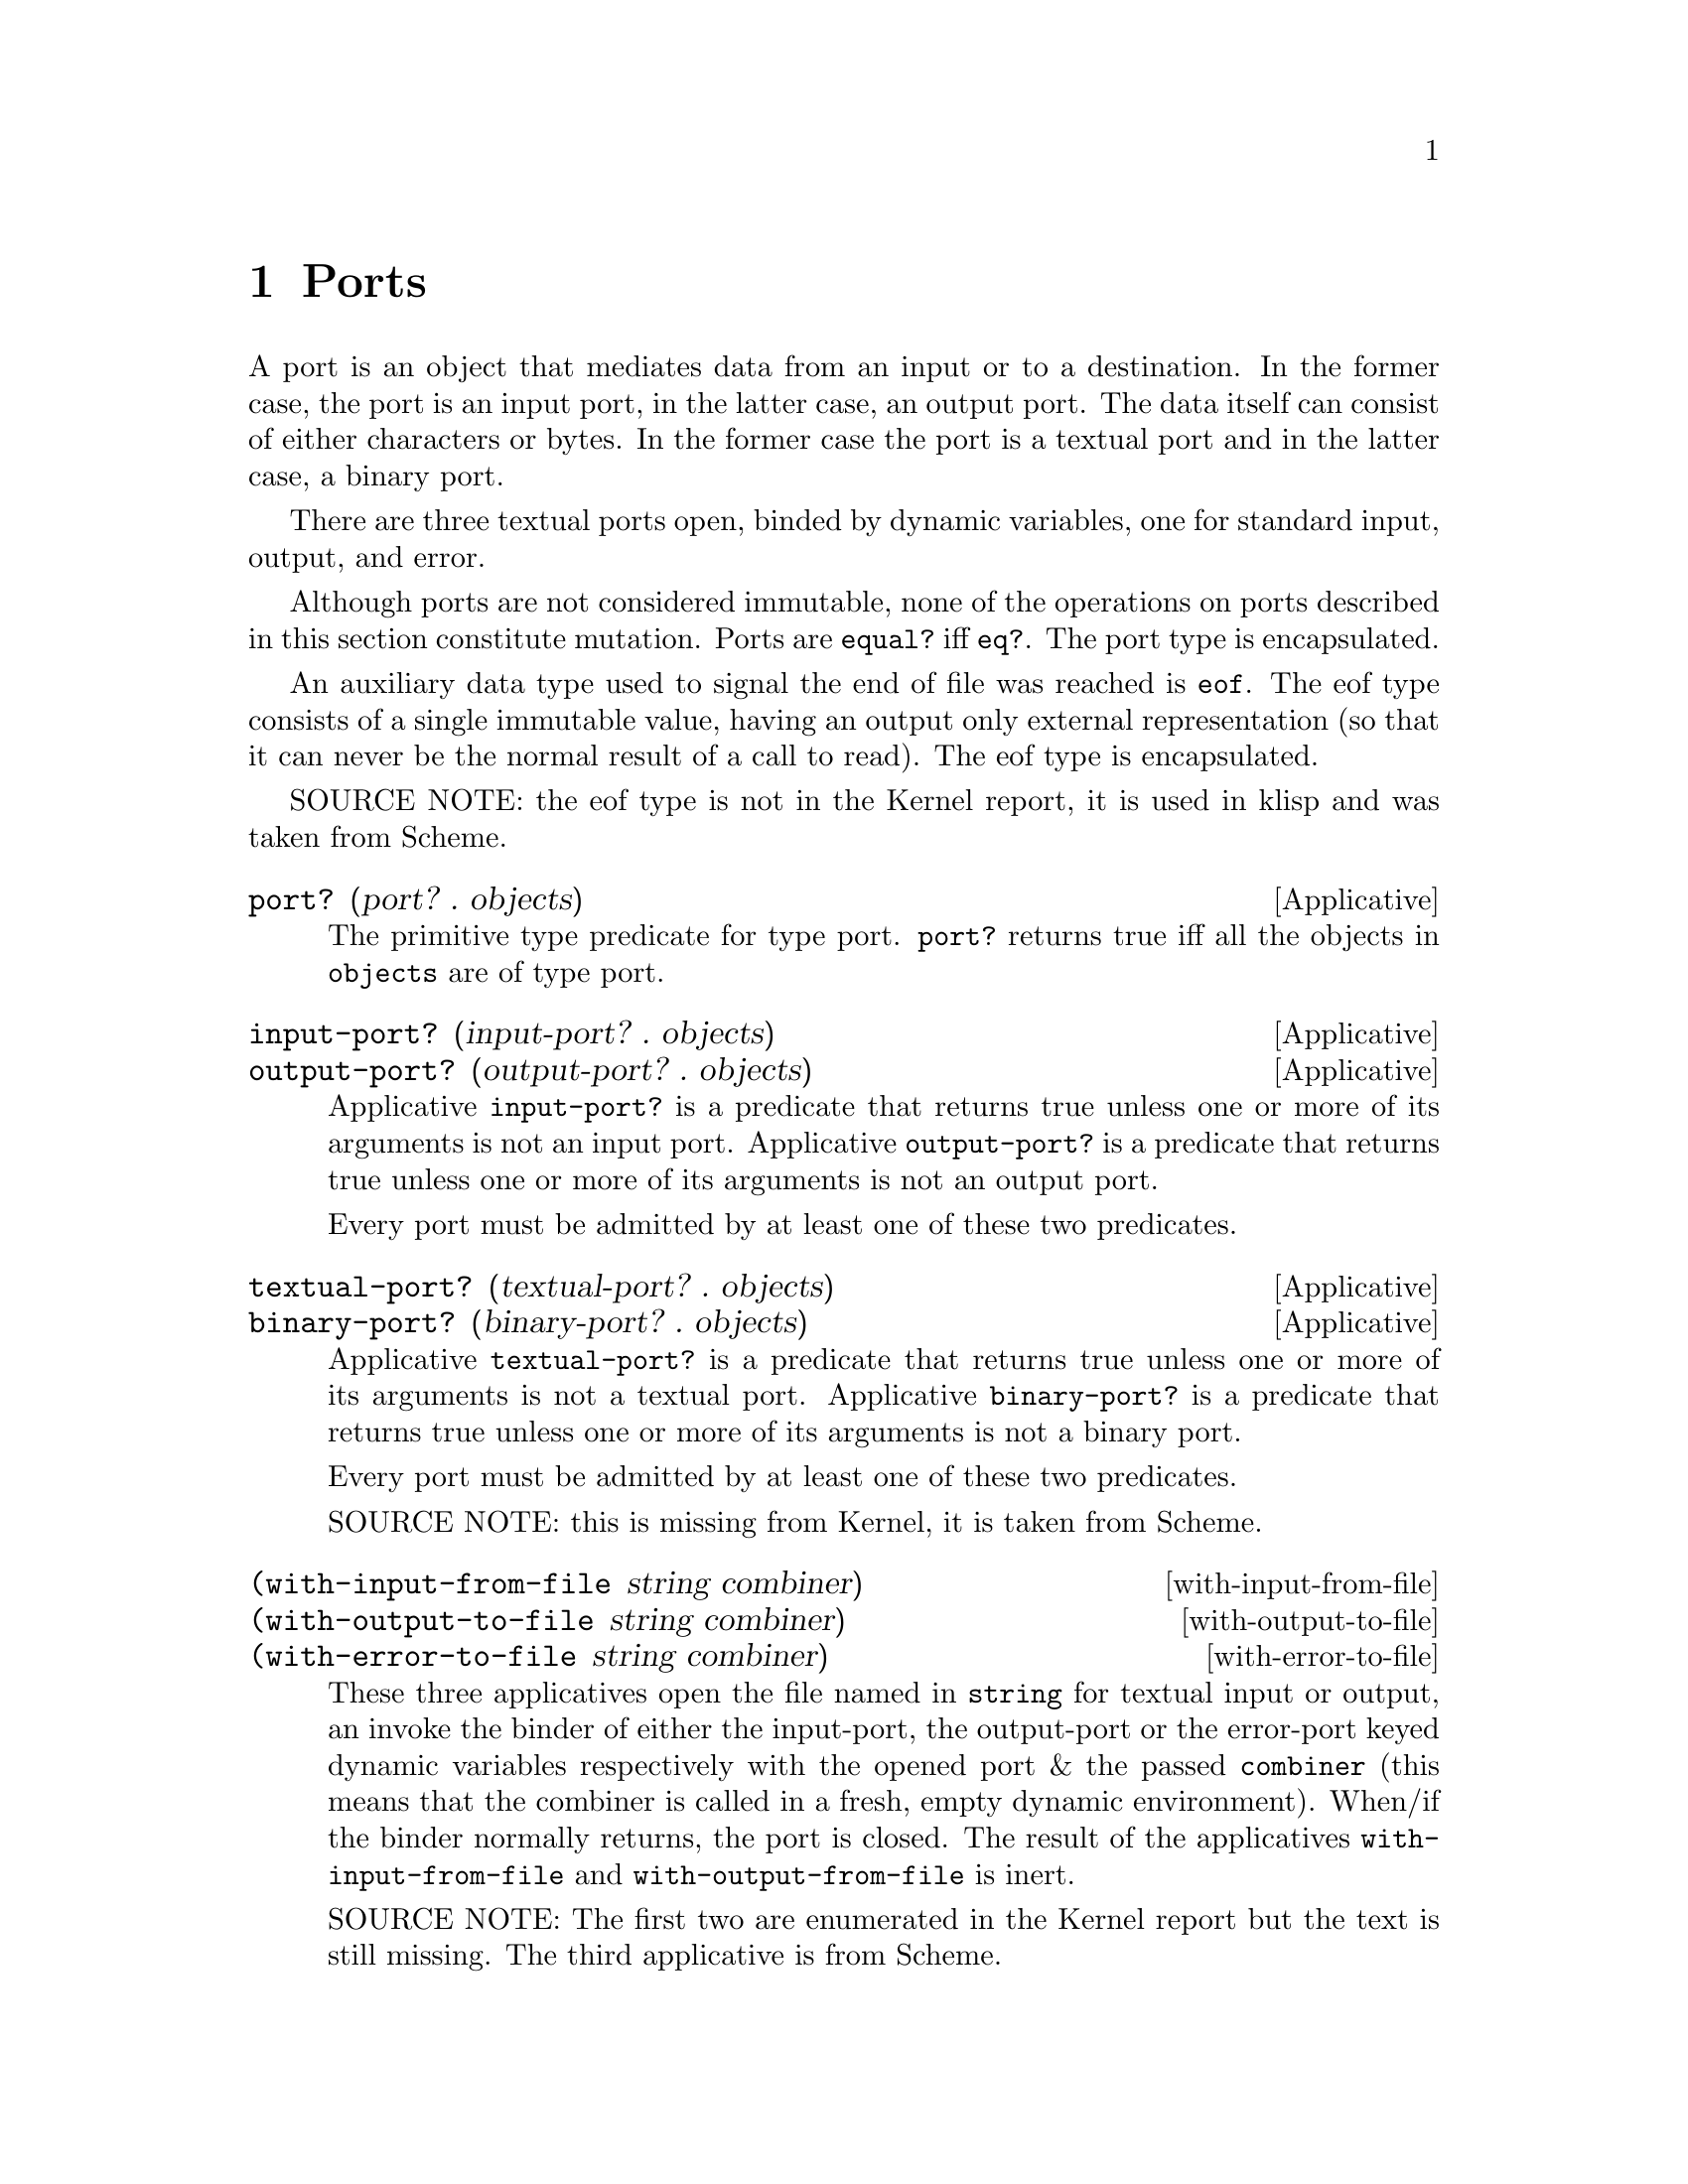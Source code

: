 @c -*-texinfo-*-
@setfilename ../src/ports

@node Ports, Alphabetical Index, Characters, Top
@comment  node-name,  next,  previous,  up

@chapter Ports
@cindex ports

  A port is an object that mediates data from an input or to a
destination.  In the former case, the port is an input port, in the
latter case, an output port.  The data itself can consist of either
characters or bytes.  In the former case the port is a textual port
and in the latter case, a binary port.  

  There are three textual ports open, binded by dynamic variables, one
for standard input, output, and error.

@c TODO add xref to equal? & eq?
  Although ports are not considered immutable, none of the operations
on ports described in this section constitute mutation.  Ports are
@code{equal?} iff @code{eq?}.  The port type is encapsulated.

  An auxiliary data type used to signal the end of file was reached is
@code{eof}. The eof type consists of a single immutable value, having
an output only external representation (so that it can never be the
normal result of a call to read).  The eof type is encapsulated.

SOURCE NOTE:  the eof type is not in the Kernel report, it is used in
klisp and was taken from Scheme.

@deffn Applicative port? (port? . objects)
  The primitive type predicate for type port.  @code{port?}
returns true iff all the objects in @code{objects} are of type port.
@end deffn

@deffn Applicative input-port? (input-port? . objects)
@deffnx Applicative output-port? (output-port? . objects)
  Applicative @code{input-port?} is a predicate that returns true
unless one or more of its arguments is not an input port.  Applicative
@code{output-port?} is a predicate that returns true unless one or
more of its arguments is not an output port.

  Every port must be admitted by at least one of these two predicates.
@end deffn

@deffn Applicative textual-port? (textual-port? . objects)
@deffnx Applicative binary-port? (binary-port? . objects)
  Applicative @code{textual-port?} is a predicate that returns true
unless one or more of its arguments is not a textual port.  Applicative
@code{binary-port?} is a predicate that returns true unless one or more of
its arguments is not a binary port.

  Every port must be admitted by at least one of these two predicates.

  SOURCE NOTE: this is missing from Kernel, it is taken from Scheme.
@end deffn

@deffn with-input-from-file (with-input-from-file string combiner)
@deffnx with-output-to-file (with-output-to-file string combiner)
@deffnx with-error-to-file (with-error-to-file string combiner)
@c add xref get-current-input-port/get-current-output-port
  These three applicatives open the file named in @code{string} for
textual input or output, an invoke the binder of either the
input-port, the output-port or the error-port keyed dynamic variables
respectively with the opened port & the passed @code{combiner} (this
means that the combiner is called in a fresh, empty dynamic
environment).  When/if the binder normally returns, the port is
closed.  The result of the applicatives @code{with-input-from-file}
and @code{with-output-from-file} is inert.

  SOURCE NOTE: The first two are enumerated in the Kernel report but
the text is still missing.  The third applicative is from Scheme.
@end deffn

@deffn get-current-input-port (get-current-input-port)
@deffnx get-current-output-port (get-current-output-port)
@deffnx get-current-error-port (get-current-error-port)
  These are the accessors for the input-port, output-port, and
error-port keyed dynamic variables repectively.
@c add xref to with-input-from-file, etc
@c add xref and text for these dynamic vars

  SOURCE NOTE: The first two are enumerated in the Kernel report but
the text is still missing.  The third applicative is from Scheme.
@end deffn

@deffn Applicative open-input-file (open-input-file string)
@deffnx Applicative open-binary-input-file (open-binary-input-file string)
  @code{string} should be the name/path for an existing file.

  Applicative @code{open-input-file} creates and returns a textual
input port associated with the file represented with @code{string}.
Applicative @code{open-binary-input-file} creates and returns a binary
input port associated with the file represented with @code{string}.
In either case, if the file can't be opened (e.g. because it doesn't
exists, or there's a permissions problem), an error is signaled.

  SOURCE NOTE: open-input-file is enumerated in the Kernel report but
the text is still missing. open-binary-input-file is from Scheme.
@end deffn

@deffn Applicative open-output-file (open-output-file string)
@deffnx Applicative open-binary-output-file (open-binary-output-file string)
  @code{string} should be the name/path for an existing file.

  Applicative @code{open-output-file} creates and returns a textual
output port associated with the file represented with @code{string}.
Applicative @code{open-binary-output-file} creates and returns a
binary output port associated with the file represented with
@code{string}.  In either case, if the file can't be opened (e.g. if
there's a permissions problem), an error is signaled.  

  In klisp, for now, applicative @code{open-output-file} and
@code{open-binary-output-file} truncate the file if it already exists,
but that could change later (i.e. like in Scheme the behaviour should
be considered unspecified).

  SOURCE NOTE: open-output-file is enumerated in the Kernel report but
the text is still missing. open-binary-output-file is from Scheme.
@end deffn

@deffn close-input-file (close-input-file input-port)
@deffnx close-output-file (close-output-file output-port)
  These applicatives close the port argument, so that no more
input/output may be performed on them, and the resources can be
freed.  If the port was already closed these applicatives have no
effect.

  The result returned by applicatives @code{close-input-file} and
@code{close-output-file} is inert.

  SOURCE NOTE: this is enumerated in the Kernel report but the text is
still missing.  There's probably a name error here.  These should
probably be called close-input-port & close-output-port.
@end deffn

@deffn close-input-port (close-input-port input-port)
@deffnx close-output-port (close-output-port output-port)
@deffnx close-port (close-port port)
  These applicatives close the port argument, so that no more
input/output may be performed on them, and the resources can be
freed.  If the port was already closed these applicatives have no
effect.  If at some time klisp provided input/ouput ports these could
be used to selectively close only one direction of the port.

  The result returned by applicatives @code{close-input-port},
@code{close-output-port}, and @code{close-port} is inert.

  SOURCE NOTE: this is from Scheme. The equivalent
@code{close-input-file} and @code{close-output-file} are probably name
errors and only retained here till the draft standard rectifies them
@end deffn

@deffn Applicative read (read [textual-input-port])
  If the @code{port} optional argument is not specified, then the
value of the @code{input-port} keyed dynamic variable is used.  If the
port is closed, an error is signaled.

  Applicative @code{read} reads & returns the next parseable object
from the given port, or the @code{eof} if no objects remain.  If
@code{read} finds and unparseable object in the port, an error is
signaled.  In that case, the remaining position in the port is
unspecified.

  SOURCE NOTE: this is enumerated in the Kernel report but the text is
still missing.
@end deffn

@deffn write (write object [textual-output-port])
  If the @code{port} optional argument is not specified, then the
value of the @code{output-port} keyed dynamic variable is used.  If the
port is closed, an error is signaled.

@c TODO add xref to external representation
  Applicative @code{write} writes an external representation of
@code{object} to the specified port.  This may be an output-only
representation that can't be read by applicative @code{read} in cases
where the type of @code{object} doen't have a parseable external
representation (e.g. combiners and environments).  The result returned
by @code{write} is inert.


  SOURCE NOTE: this is enumerated in the Kernel report but the text is
still missing.
@end deffn

@deffn Applicative call-with-input-file (call-with-input-file string combiner)
@deffnx Applicative call-with-output-file (call-with-output-file string combiner)
  These applicatives open file named in @code{string} for textual
input/output respectively and call their @code{combiner} argument in a
fresh empty environment passing it as a sole operand the opened port.
When/if the combiner normally returns a value the port is closed and
that value is returned as the result of the applicative.

  SOURCE NOTE: this is enumerated in the Kernel report but the text is
still missing.
@end deffn

@deffn Applicative load (load string)
@c TODO add xref, open/input, read
  Applicative @code{load} opens the file named @code{string} for
textual input; reads objects from the file until the end of the file
is reached; evaluates those objects consecutively in the created
environment.  The result from applicative @code{load} is inert.

  SOURCE NOTE: load is enumerated in the Kernel report, but the
description is not there yet.  This seems like a sane way to define
it, taking the description of @code{get-module} that there is in the
report.  The one detail that I think is still open, is whether to
return @code{#inert} (as is the case with klisp currently) or rather
return the value of the last evaluation.
@end deffn

@deffn Applicative get-module (get-module string [environment])
@c TODO add xref standard-environment, open/input, read
  Applicative @code{get-module} creates a fresh standard environment;
opens the file named @code{string} for textual input; reads objects
from the file until the end of the file is reached; evaluates those
objects consecutively in the created environment; and, lastly, returns
the created environment.  If the optional argument @code{environment}
is specified, the freshly created standard environment is augmented,
prior to evaluating read expressions, by binding symbol
@code{module-parameters} to the @code{environment} argument.
@end deffn

@deffn Applicative eof-object? (eof-object? . objects)
  The primitive type predicate for type eof.  @code{eof-object?}
returns true iff all the objects in @code{objects} are of type eof.

  SOURCE NOTE: This is not in the report, the idea is from Scheme.
The @code{eof-object?} name is also from Scheme, but this will
probably be changed to just @code{eof?}, for consistency with the other
primitive type predicates.
@end deffn

@deffn read-char (read-char [textual-input-port])
  If the @code{port} optional argument is not specified, then the
value of the @code{input-port} keyed dynamic variable is used.  If the
port is closed, an error is signaled.

  Applicative @code{read-char} reads and returns a character (not
an external representation of a character) from the specified port, or
an @code{eof} if the end of file was reached.

  SOURCE NOTE: this is missing from Kernel, it is taken from Scheme.
@end deffn

@deffn peek-char (peek-char [textual-input-port])
  If the @code{port} optional argument is not specified, then the
value of the @code{input-port} keyed dynamic variable is used.  If the
port is closed, an error is signaled.

  Applicative @code{peek-char} reads and returns a character (not
an external representation of a character) from the specified port, or
an @code{eof} if the end of file was reached.  The position of the port
remains unchanged so that new call to @code{peek-char} or
@code{read-char} on the same port return the same character.

  SOURCE NOTE: this is missing from Kernel, it is taken from Scheme.
@end deffn

@deffn char-ready? (char-ready? [textual-input-port])
  If the @code{port} optional argument is not specified, then the
value of the @code{input-port} keyed dynamic variable is used.  If the
port is closed, an error is signaled.

  Predicate @code{char-ready?} checks to see if a character is
available in the specified port.  If it returns true, then a
@code{read-char} or @code{peek-char} on that port is guaranteed not to
block/hang.  For now in klisp this is hardcoded to @code{#t} because
the code to do this is non-portable.

  SOURCE NOTE: this is missing from Kernel, it is taken from Scheme.
@end deffn

@deffn write-char (write-char char [textual-output-port])
  If the @code{port} optional argument is not specified, then the
value of the @code{output-port} keyed dynamic variable is used.  If the
port is closed, an error is signaled.

  Applicative @code{write-char} writes the @code{char} character (not
an external representation of the character) to the specified port.
The result returned by @code{write-char} is inert.

  SOURCE NOTE: this is missing from Kernel, it is taken from Scheme.
@end deffn

@deffn newline (newline [textal-ouput-port])
  If the @code{port} optional argument is not specified, then the
value of the @code{output-port} keyed dynamic variable is used.  If the
port is closed, an error is signaled.

  Applicative @code{newline} writes a newline to the specified port.
The result returned by @code{newline} is inert.

  SOURCE NOTE: this is missing from Kernel, it is taken from Scheme.
@end deffn

@deffn display (display object [textual-output-port])
  If the @code{port} optional argument is not specified, then the
value of the @code{output-port} keyed dynamic variable is used.  If the
port is closed, an error is signaled.

  Applicative @code{display} behaves like @code{write} except that
strings are not enclosed in double quotes and no character is escaped
within those strings and character objects are output as if by
@code{write-char} instead of @code{read}. The result returned by
@code{display} is inert.

  SOURCE NOTE: this is missing from Kernel, it is taken from Scheme.
@end deffn

@deffn read-u8 (read-u8 [textual-input-port])
  If the @code{port} optional argument is not specified, then the
value of the @code{input-port} keyed dynamic variable is used.  If the
port is closed, an error is signaled.

  Applicative @code{read-u8} reads and returns a byte as an exact
unsigned integer between 0 and 255 inclusive (not an external
representation of a byte) from the specified port, or an @code{eof} if
the end of file was reached.

  SOURCE NOTE: this is missing from Kernel, it is taken from Scheme.
@end deffn

@deffn peek-u8 (peek-u8 [textual-input-port])
  If the @code{port} optional argument is not specified, then the
value of the @code{input-port} keyed dynamic variable is used.  If the
port is closed, an error is signaled.

  Applicative @code{peek-u8} reads and returns a byte as an exact
unsigned integer between 0 and 255 inclusive (not an external
representation of a byte) from the specified port, or an @code{eof} if
the end of file was reached.  The position of the port remains
unchanged so that new call to @code{peek-u8} or @code{read-u8} on the
same port return the same byte.

  SOURCE NOTE: this is missing from Kernel, it is taken from Scheme.
@end deffn

@deffn u8-ready? (u8-ready? [textual-input-port])
  If the @code{port} optional argument is not specified, then the
value of the @code{input-port} keyed dynamic variable is used.  If the
port is closed, an error is signaled.

  Predicate @code{u8-ready?} checks to see if a byte is
available in the specified port.  If it returns true, then a
@code{read-u8} or @code{peek-u8} on that port is guaranteed not to
block/hang.  For now in klisp this is hardcoded to @code{#t} because
the code to do this is non-portable.

  SOURCE NOTE: this is missing from Kernel, it is taken from Scheme.
@end deffn

@deffn write-u8 (write-u8 u8 [textual-output-port])
  If the @code{port} optional argument is not specified, then the
value of the @code{output-port} keyed dynamic variable is used.  If the
port is closed, an error is signaled.

  Applicative @code{write-u8} writes the byte represented by the
unsigned integer @code{u8}, that should be between 0 and 255 inclusive,
(not an external representation of byte) to the specified port.  The
result returned by @code{write-u8} is inert.

  SOURCE NOTE: this is missing from Kernel, it is taken from Scheme.
@end deffn

@deffn flush-output-port (flush-output-port [output-port])
  If the @code{port} optional argument is not specified, then the
value of the @code{output-port} keyed dynamic variable is used.  If
the @code{port} is closed or if it is not an output port, an error is
signaled.

  Applicative @code{flush-ouput-port} flushes any buffered data in the
output port to the underlying file or device. The result returned by
@code{flush-output-port} is inert.

  SOURCE NOTE: this is missing from Kernel, it is taken from r7rs Scheme.
@end deffn

@deffn file-exists? (file-exists? string)
  @code{string} should be the name/path for a file.

  Predicate @code{file-exists?} checks to see if a file named
@code{string} exists.

  SOURCE NOTE: this is missing from Kernel, it is taken from r7rs Scheme.
@end deffn

@deffn delete-file (delete-file string)
  @code{string} should be the name/path for an existing file.

  Applicative @code{delete-file} deletes the file named @code{string}.
If it doesn't exists or can't be deleted, an error is signaled. The
result returned by @code{delete-file} is inert. 

  SOURCE NOTE: this is missing from Kernel, it is taken from r7rs Scheme.
@end deffn

@deffn rename-file (rename-file string1 string2)
  @code{string1} should be the name/path for an existing file,
@code{string2} should be the name/path for a non existing file.

  Applicative @code{rename-file} renames the file named @code{string1}
to @code{string2}. If the file doesn't exists or can't be renamed for
any reason, an error is signaled. The result returned by
@code{rename-file} is inert. 

  SOURCE NOTE: this is missing from Kernel AND Scheme, it is taken
from C, being quite similar to @code{delete-file}.
@end deffn
